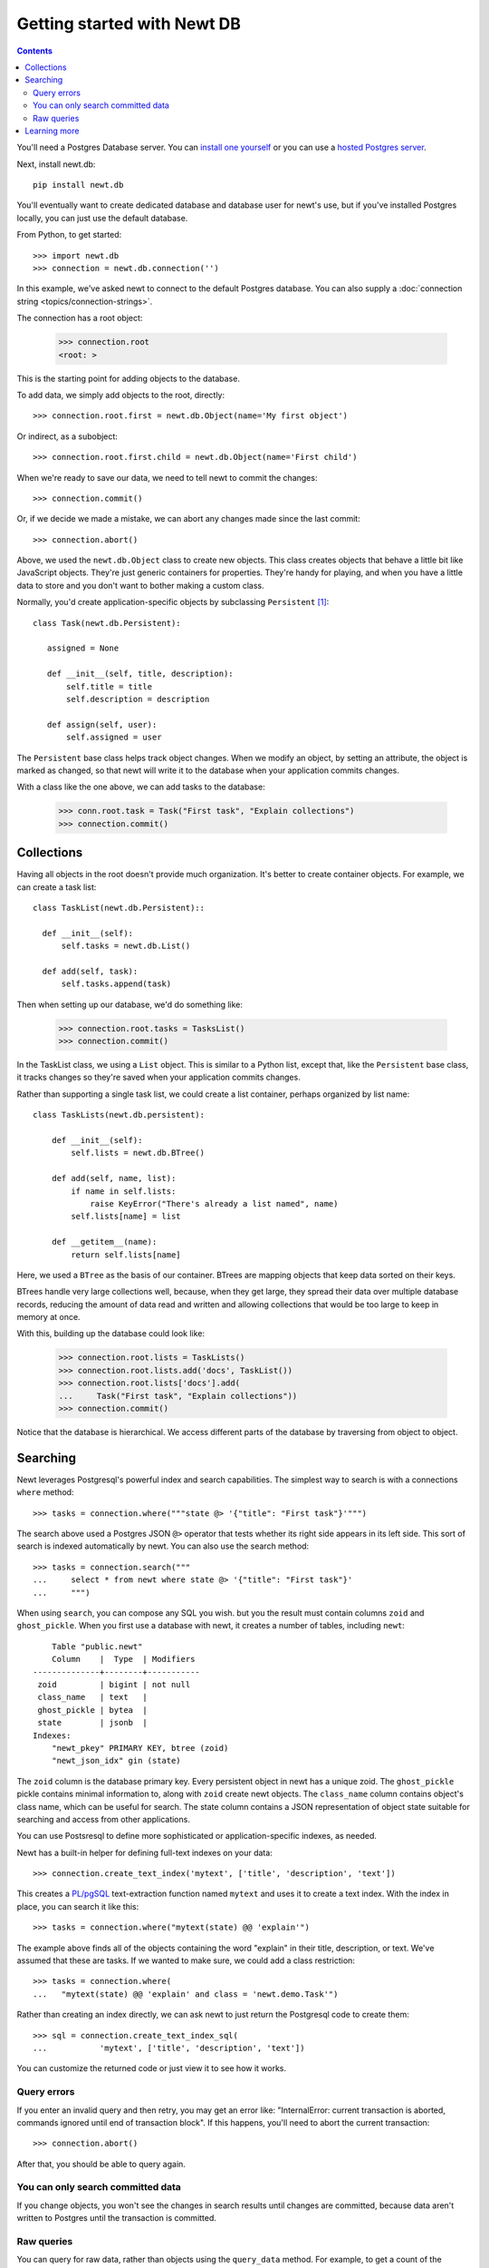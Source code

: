 ============================
Getting started with Newt DB
============================

.. contents::

You'll need a Postgres Database server. You can `install one yourself
<https://www.postgresql.org/download/>`_ or you can use a `hosted Postgres server <https://www.google.com/search?q=postgres+as+a+service>`_.

Next, install newt.db::

  pip install newt.db

You'll eventually want to create dedicated database and database user for
newt's use, but if you've installed Postgres locally, you can just use
the default database.

From Python, to get started::

  >>> import newt.db
  >>> connection = newt.db.connection('')

In this example, we've asked newt to connect to the default Postgres
database.  You can also supply a :doc:`connection string
<topics/connection-strings>`.

The connection has a root object:

  >>> connection.root
  <root: >

This is the starting point for adding objects to the database.

To add data, we simply add objects to the root, directly::

  >>> connection.root.first = newt.db.Object(name='My first object')

Or indirect, as a subobject::

  >>> connection.root.first.child = newt.db.Object(name='First child')

When we're ready to save our data, we need to tell newt to commit the
changes::

  >>> connection.commit()

Or, if we decide we made a mistake, we can abort any changes made
since the last commit::

  >>> connection.abort()

Above, we used the ``newt.db.Object`` class to create new objects.  This
class creates objects that behave a little bit like JavaScript
objects. They're just generic containers for properties.  They're
handy for playing, and when you have a little data to store and you
don't want to bother making a custom class.

Normally, you'd create application-specific objects by subclassing
``Persistent`` [#persistent]_::

  class Task(newt.db.Persistent):

     assigned = None

     def __init__(self, title, description):
         self.title = title
         self.description = description

     def assign(self, user):
         self.assigned = user

The ``Persistent`` base class helps track object changes. When we
modify an object, by setting an attribute, the object is marked as
changed, so that newt will write it to the database when your
application commits changes.

With a class like the one above, we can add tasks to the database:

   >>> conn.root.task = Task("First task", "Explain collections")
   >>> connection.commit()

Collections
===========

Having all objects in the root doesn't provide much organization.
It's better to create container objects.  For example, we can
create a task list::

  class TaskList(newt.db.Persistent)::

    def __init__(self):
        self.tasks = newt.db.List()

    def add(self, task):
        self.tasks.append(task)

Then when setting up our database, we'd do something like:

  >>> connection.root.tasks = TasksList()
  >>> connection.commit()

In the TaskList class, we using a ``List`` object. This is similar to
a Python list, except that, like the ``Persistent`` base class, it
tracks changes so they're saved when your application commits changes.

Rather than supporting a single task list, we could create a list
container, perhaps organized by list name::

  class TaskLists(newt.db.persistent):

      def __init__(self):
          self.lists = newt.db.BTree()

      def add(self, name, list):
          if name in self.lists:
              raise KeyError("There's already a list named", name)
          self.lists[name] = list

      def __getitem__(name):
          return self.lists[name]

Here, we used a ``BTree`` as the basis of our container.  BTrees are
mapping objects that keep data sorted on their keys.

BTrees handle very large collections well, because, when they get
large, they spread their data over multiple database records, reducing
the amount of data read and written and allowing collections that
would be too large to keep in memory at once.

With this, building up the database could look like:

    >>> connection.root.lists = TaskLists()
    >>> connection.root.lists.add('docs', TaskList())
    >>> connection.root.lists['docs'].add(
    ...     Task("First task", "Explain collections"))
    >>> connection.commit()

Notice that the database is hierarchical.  We access different parts
of the database by traversing from object to object.

Searching
=========

Newt leverages Postgresql's powerful index and search
capabilities. The simplest way to search is with a connections
``where`` method::

  >>> tasks = connection.where("""state @> '{"title": "First task"}'""")

The search above used a Postgres JSON ``@>`` operator that tests
whether its right side appears in its left side.  This sort of search
is indexed automatically by newt.  You can also use the search method::

  >>> tasks = connection.search("""
  ...     select * from newt where state @> '{"title": "First task"}'
  ...     """)

When using ``search``, you can compose any SQL you wish. but you the
result must contain columns ``zoid`` and ``ghost_pickle``.  When you
first use a database with newt, it creates a number of tables,
including ``newt``::

        Table "public.newt"
        Column    |  Type  | Modifiers
    --------------+--------+-----------
     zoid         | bigint | not null
     class_name   | text   |
     ghost_pickle | bytea  |
     state        | jsonb  |
    Indexes:
        "newt_pkey" PRIMARY KEY, btree (zoid)
        "newt_json_idx" gin (state)

The ``zoid`` column is the database primary key. Every persistent
object in newt has a unique zoid.  The ``ghost_pickle`` pickle
contains minimal information to, along with ``zoid`` create newt
objects. The ``class_name`` column contains object's class name, which
can be useful for search.  The state column contains a JSON
representation of object state suitable for searching and access from
other applications.

You can use Postsresql to define more sophisticated or
application-specific indexes, as needed.

Newt has a built-in helper for defining full-text indexes on your data::

  >>> connection.create_text_index('mytext', ['title', 'description', 'text'])

This creates a `PL/pgSQL
<https://www.postgresql.org/docs/current/static/plpgsql.html>`_
text-extraction function named ``mytext`` and uses it to create a text
index.  With the index in place, you can search it like this::

  >>> tasks = connection.where("mytext(state) @@ 'explain'")

The example above finds all of the objects containing the word
"explain" in their title, description, or text.  We've assumed that
these are tasks. If we wanted to make sure, we could add a class
restriction::

  >>> tasks = connection.where(
  ...   "mytext(state) @@ 'explain' and class = 'newt.demo.Task'")

Rather than creating an index directly, we can ask newt to just return
the Postgresql code to create them::

  >>> sql = connection.create_text_index_sql(
  ...           'mytext', ['title', 'description', 'text'])

You can customize the returned code or just view it to see how it works.


Query errors
------------

If you enter an invalid query and then retry, you may get an error
like: "InternalError: current transaction is aborted, commands ignored
until end of transaction block".  If this happens, you'll need to
abort the current transaction::

  >>> connection.abort()

After that, you should be able to query again.

You can only search committed data
----------------------------------

If you change objects, you won't see the changes in search results
until changes are committed, because data aren't written to Postgres
until the transaction is committed.

Raw queries
-----------

You can query for raw data, rather than objects using the ``query_data``
method. For example, to get a count of the various classes in your
database, you could use::

  >>> counts = connection.query_data("""
  ...     select class_name, count(*)
  ...     from newt
  ...     group by class_name
  ...     order by class_name
  ...     """)

Learning more
=============

To learn more about newt, see the newt topics and the newt
:doc:`topics <topics/index>` and :doc:`reference <reference>`.


.. [#persistent] Newt makes ``Persistent`` available as an attribute,
   but it's an alias for ``persistent.Persistent``.  In fact many of
   the classes provided by newt are just aliases.
